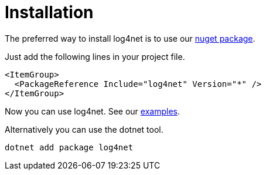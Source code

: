 ////
    Licensed to the Apache Software Foundation (ASF) under one or more
    contributor license agreements.  See the NOTICE file distributed with
    this work for additional information regarding copyright ownership.
    The ASF licenses this file to You under the Apache License, Version 2.0
    (the "License"); you may not use this file except in compliance with
    the License.  You may obtain a copy of the License at

         http://www.apache.org/licenses/LICENSE-2.0

    Unless required by applicable law or agreed to in writing, software
    distributed under the License is distributed on an "AS IS" BASIS,
    WITHOUT WARRANTIES OR CONDITIONS OF ANY KIND, either express or implied.
    See the License for the specific language governing permissions and
    limitations under the License.
////

[#installation]
= Installation

The preferred way to install log4net is to use our https://www.nuget.org/packages/log4net[nuget package].

Just add the following lines in your project file.

[source,xml]
----
<ItemGroup>
  <PackageReference Include="log4net" Version="*" />
</ItemGroup>
----

Now you can use log4net. See our https://github.com/apache/logging-log4net/tree/master/examples[examples].

Alternatively you can use the dotnet tool. 

[source,powershell]
----
dotnet add package log4net
----